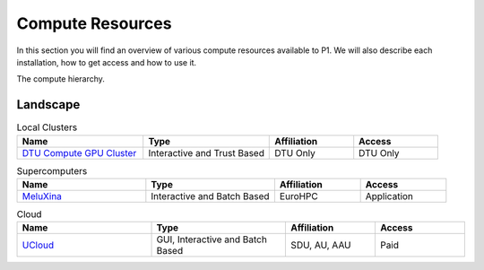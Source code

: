 Compute Resources
#################
In this section you will find an overview of various compute resources available to P1. We will also describe each installation, how to get access and how to use it.

The compute hierarchy.

Landscape
*********
.. list-table:: Local Clusters
   :widths: 30 30 20 20
   :header-rows: 1

   * - Name
     - Type
     - Affiliation
     - Access
   * - `DTU Compute GPU Cluster <https://itswiki.compute.dtu.dk/index.php/GPU_Cluster>`_ 
     - Interactive and Trust Based
     - DTU Only
     - DTU Only

.. list-table:: Supercomputers
   :widths: 30 30 20 20
   :header-rows: 1

   * - Name
     - Type
     - Affiliation
     - Access
   * - `MeluXina <https://docs.lxp.lu/>`_ 
     - Interactive and Batch Based
     - EuroHPC
     - Application

.. list-table:: Cloud
   :widths: 30 30 20 20
   :header-rows: 1

   * - Name
     - Type
     - Affiliation
     - Access
   * - `UCloud <https://cloud.sdu.dk/app/login>`_ 
     - GUI, Interactive and Batch Based
     - SDU, AU, AAU
     - Paid